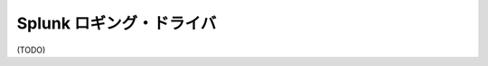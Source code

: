 .. -*- coding: utf-8 -*-
.. URL: https://docs.docker.com/engine/logging/Splunk/
.. SOURCE: https://github.com/docker/docker/blob/master/docs/admin/logging/Splunk.md
   doc version: 1.10
      https://github.com/docker/docker/commits/master/docs/admin/logging/Splunk.md
.. check date: 2016/02/13
.. -------------------------------------------------------------------

.. Splunk logging driver

=======================================
Splunk ロギング・ドライバ
=======================================

(TODO)